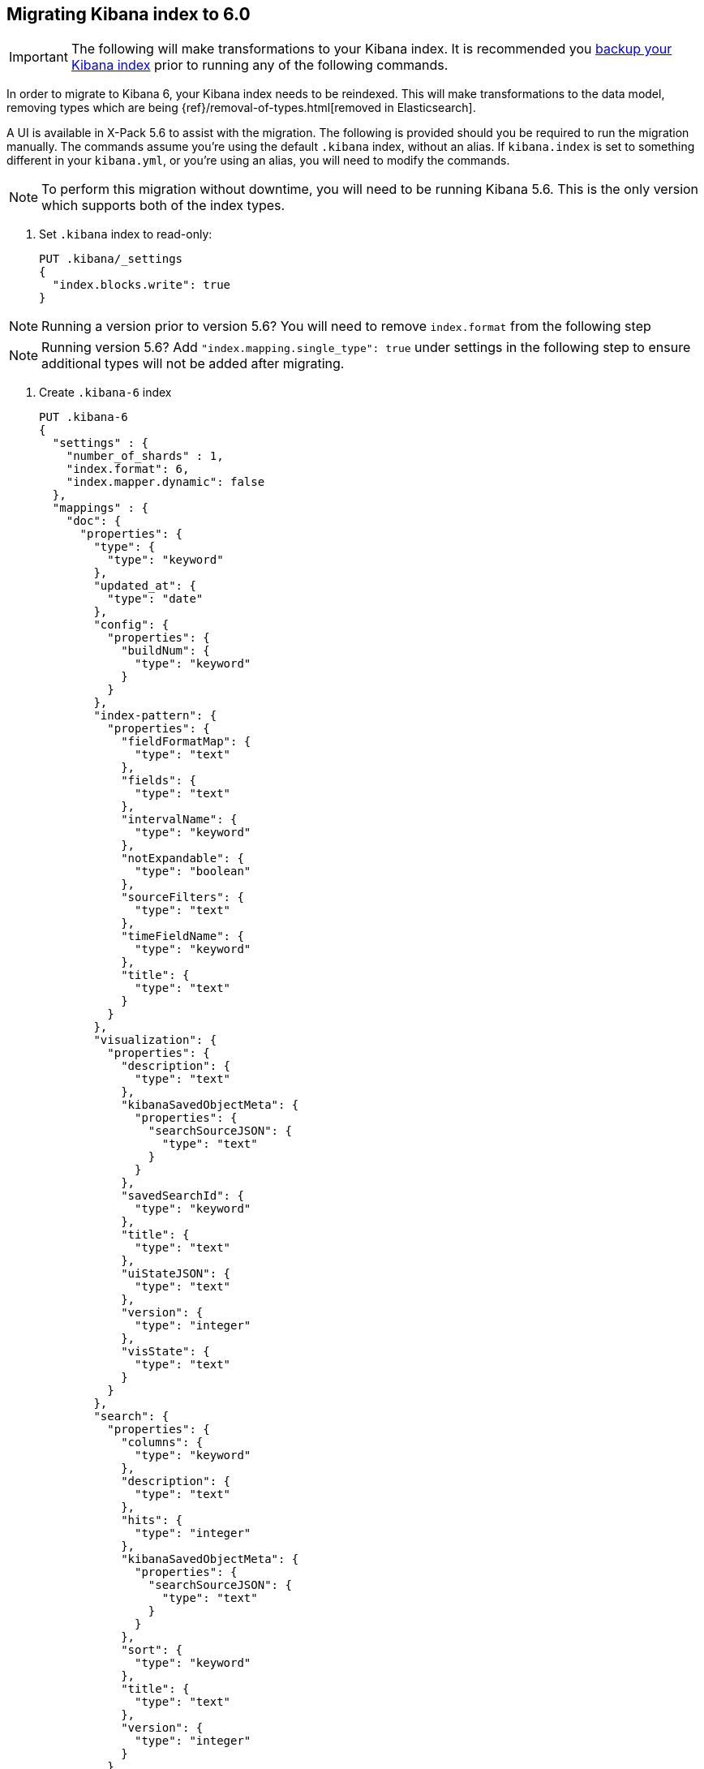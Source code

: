 [[migrating-6.0-index]]
== Migrating Kibana index to 6.0

[IMPORTANT]
==============================================
The following will make transformations to your Kibana index. It is recommended you https://www.elastic.co/guide/en/elasticsearch/reference/5.6/modules-snapshots.html[backup your Kibana index] prior to running any of the following commands.
==============================================

In order to migrate to Kibana 6, your Kibana index needs to be reindexed. This will make transformations to the data model, removing types which are being {ref}/removal-of-types.html[removed in Elasticsearch].

A UI is available in X-Pack 5.6 to assist with the migration. The following is provided should you be required to run the migration manually. The commands assume you're using the default `.kibana` index, without an alias. If `kibana.index` is set to something different in your `kibana.yml`, or you're using an alias, you will need to modify the commands.

NOTE: To perform this migration without downtime, you will need to be running Kibana 5.6. This is the only version which supports both of the index types.

. Set `.kibana` index to read-only:
+
--
[source,js]
--------------------------------------------------
PUT .kibana/_settings
{
  "index.blocks.write": true
}
--------------------------------------------------
// CONSOLE
--

NOTE: Running a version prior to version 5.6? You will need to remove `index.format` from the following step

NOTE: Running version 5.6? Add `"index.mapping.single_type": true` under settings in the following step to ensure additional types will not be added after migrating.


. Create `.kibana-6` index
+
--
[source,js]
--------------------------------------------------
PUT .kibana-6
{
  "settings" : {
    "number_of_shards" : 1,
    "index.format": 6,
    "index.mapper.dynamic": false
  },
  "mappings" : {
    "doc": {
      "properties": {
        "type": {
          "type": "keyword"
        },
        "updated_at": {
          "type": "date"
        },
        "config": {
          "properties": {
            "buildNum": {
              "type": "keyword"
            }
          }
        },
        "index-pattern": {
          "properties": {
            "fieldFormatMap": {
              "type": "text"
            },
            "fields": {
              "type": "text"
            },
            "intervalName": {
              "type": "keyword"
            },
            "notExpandable": {
              "type": "boolean"
            },
            "sourceFilters": {
              "type": "text"
            },
            "timeFieldName": {
              "type": "keyword"
            },
            "title": {
              "type": "text"
            }
          }
        },
        "visualization": {
          "properties": {
            "description": {
              "type": "text"
            },
            "kibanaSavedObjectMeta": {
              "properties": {
                "searchSourceJSON": {
                  "type": "text"
                }
              }
            },
            "savedSearchId": {
              "type": "keyword"
            },
            "title": {
              "type": "text"
            },
            "uiStateJSON": {
              "type": "text"
            },
            "version": {
              "type": "integer"
            },
            "visState": {
              "type": "text"
            }
          }
        },
        "search": {
          "properties": {
            "columns": {
              "type": "keyword"
            },
            "description": {
              "type": "text"
            },
            "hits": {
              "type": "integer"
            },
            "kibanaSavedObjectMeta": {
              "properties": {
                "searchSourceJSON": {
                  "type": "text"
                }
              }
            },
            "sort": {
              "type": "keyword"
            },
            "title": {
              "type": "text"
            },
            "version": {
              "type": "integer"
            }
          }
        },
        "dashboard": {
          "properties": {
            "description": {
              "type": "text"
            },
            "hits": {
              "type": "integer"
            },
            "kibanaSavedObjectMeta": {
              "properties": {
                "searchSourceJSON": {
                  "type": "text"
                }
              }
            },
            "optionsJSON": {
              "type": "text"
            },
            "panelsJSON": {
              "type": "text"
            },
            "refreshInterval": {
              "properties": {
                "display": {
                  "type": "keyword"
                },
                "pause": {
                  "type": "boolean"
                },
                "section": {
                  "type": "integer"
                },
                "value": {
                  "type": "integer"
                }
              }
            },
            "timeFrom": {
              "type": "keyword"
            },
            "timeRestore": {
              "type": "boolean"
            },
            "timeTo": {
              "type": "keyword"
            },
            "title": {
              "type": "text"
            },
            "uiStateJSON": {
              "type": "text"
            },
            "version": {
              "type": "integer"
            }
          }
        },
        "url": {
          "properties": {
            "accessCount": {
              "type": "long"
            },
            "accessDate": {
              "type": "date"
            },
            "createDate": {
              "type": "date"
            },
            "url": {
              "type": "text",
              "fields": {
                "keyword": {
                  "type": "keyword",
                  "ignore_above": 2048
                }
              }
            }
          }
        },
        "server": {
          "properties": {
            "uuid": {
              "type": "keyword"
            }
          }
        },
        "timelion-sheet": {
          "properties": {
            "description": {
              "type": "text"
            },
            "hits": {
              "type": "integer"
            },
            "kibanaSavedObjectMeta": {
              "properties": {
                "searchSourceJSON": {
                  "type": "text"
                }
              }
            },
            "timelion_chart_height": {
              "type": "integer"
            },
            "timelion_columns": {
              "type": "integer"
            },
            "timelion_interval": {
              "type": "keyword"
            },
            "timelion_other_interval": {
              "type": "keyword"
            },
            "timelion_rows": {
              "type": "integer"
            },
            "timelion_sheet": {
              "type": "text"
            },
            "title": {
              "type": "text"
            },
            "version": {
              "type": "integer"
            }
          }
        },
        "graph-workspace": {
          "properties": {
            "description": {
              "type": "text"
            },
            "kibanaSavedObjectMeta": {
              "properties": {
                "searchSourceJSON": {
                  "type": "text"
                }
              }
            },
            "numLinks": {
              "type": "integer"
            },
            "numVertices": {
              "type": "integer"
            },
            "title": {
              "type": "text"
            },
            "version": {
              "type": "integer"
            },
            "wsState": {
              "type": "text"
            }
          }
        }
      }
    }
  }
}
--------------------------------------------------
// CONSOLE
--

. Reindex `.kibana` into `.kibana-6`:
+
--
[source,js]
--------------------------------------------------
POST _reindex
{
  "source": {
    "index": ".kibana"
  },
  "dest": {
    "index": ".kibana-6"
  },
  "script": {
    "source": "ctx._source = [ ctx._type : ctx._source ]; ctx._source.type = ctx._type; ctx._id = ctx._type + \":\" + ctx._id; ctx._type = \"doc\"; "
  }
}
--------------------------------------------------
// CONSOLE
--

. Alias `.kibana-6` to `.kibana` and remove legacy `.kibana` index:
+
--
[source,js]
--------------------------------------------------
POST /_aliases
{
  "actions" : [
    { "add":  { "index": ".kibana-6", "alias": ".kibana" } },
    { "remove_index": { "index": ".kibana" } }
  ]
}
--------------------------------------------------
// CONSOLE
--
